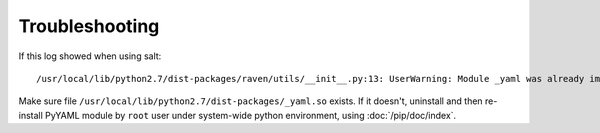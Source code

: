 Troubleshooting
===============

If this log showed when using salt::

    /usr/local/lib/python2.7/dist-packages/raven/utils/__init__.py:13: UserWarning: Module _yaml was already imported from /usr/lib/python2.7/dist-packages/_yaml.so, but /usr/local/lib/python2.7/dist-packages is being added to sys.path

Make sure file ``/usr/local/lib/python2.7/dist-packages/_yaml.so`` exists.
If it doesn't, uninstall and then re-install PyYAML module by ``root``
user under system-wide python environment, using :doc:`/pip/doc/index`.
